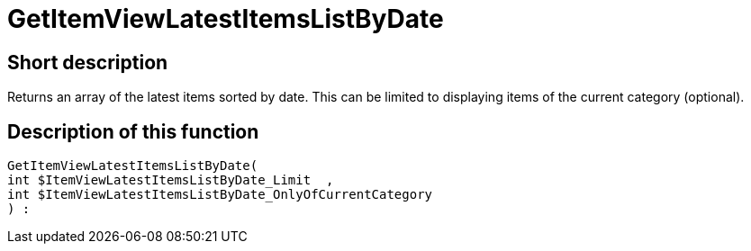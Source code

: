 = GetItemViewLatestItemsListByDate
:lang: en
// include::{includedir}/_header.adoc[]
:keywords: GetItemViewLatestItemsListByDate
:position: 0

//  auto generated content Thu, 06 Jul 2017 00:24:50 +0200
== Short description

Returns an array of the latest items sorted by date. This can be limited to displaying items of the current category (optional).

== Description of this function

[source,plenty]
----

GetItemViewLatestItemsListByDate(
int $ItemViewLatestItemsListByDate_Limit  ,
int $ItemViewLatestItemsListByDate_OnlyOfCurrentCategory
) :

----

